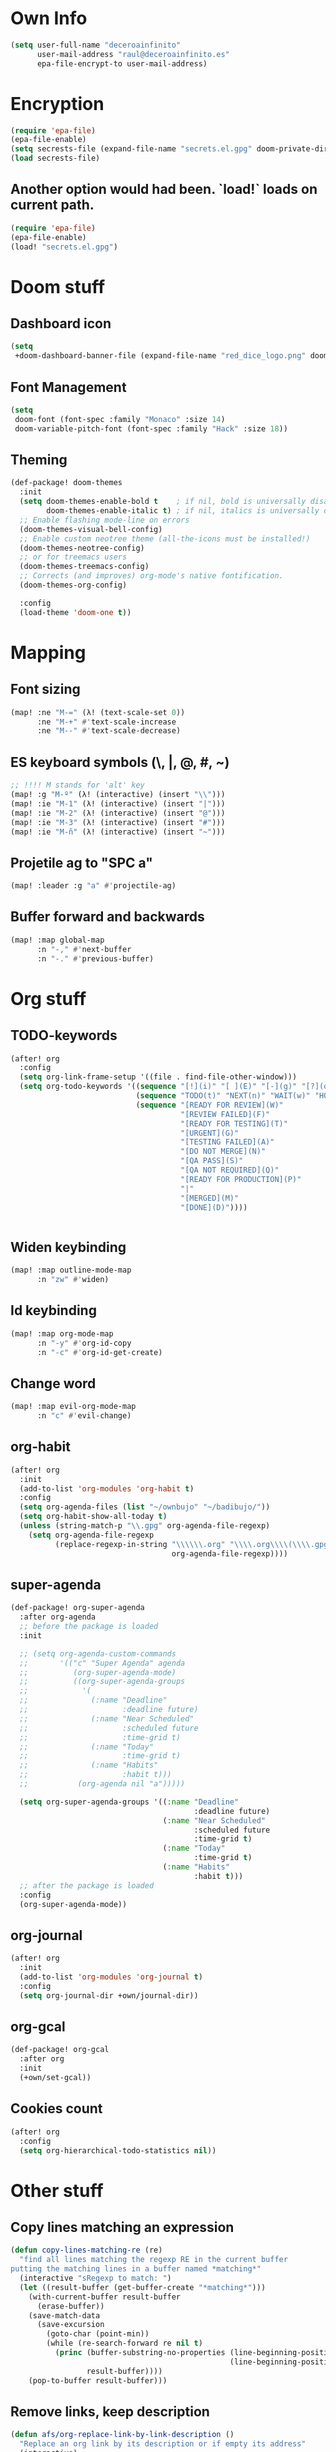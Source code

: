 * Own Info
#+BEGIN_SRC emacs-lisp
(setq user-full-name "deceroainfinito"
      user-mail-address "raul@deceroainfinito.es"
      epa-file-encrypt-to user-mail-address)
#+END_SRC

* Encryption

#+BEGIN_SRC emacs-lisp
(require 'epa-file)
(epa-file-enable)
(setq secrests-file (expand-file-name "secrets.el.gpg" doom-private-dir))
(load secrests-file)
#+END_SRC

** Another option would had been. `load!` loads on current path.
#+BEGIN_SRC emacs-lisp :tangle no
(require 'epa-file)
(epa-file-enable)
(load! "secrets.el.gpg")
#+END_SRC

* Doom stuff
** Dashboard icon
#+BEGIN_SRC emacs-lisp
(setq
 +doom-dashboard-banner-file (expand-file-name "red_dice_logo.png" doom-private-dir))
#+END_SRC

** Font Management
#+BEGIN_SRC emacs-lisp
(setq
 doom-font (font-spec :family "Monaco" :size 14)
 doom-variable-pitch-font (font-spec :family "Hack" :size 18))
#+END_SRC

** Theming
#+BEGIN_SRC emacs-lisp
(def-package! doom-themes
  :init
  (setq doom-themes-enable-bold t    ; if nil, bold is universally disabled
        doom-themes-enable-italic t) ; if nil, italics is universally disabled
  ;; Enable flashing mode-line on errors
  (doom-themes-visual-bell-config)
  ;; Enable custom neotree theme (all-the-icons must be installed!)
  (doom-themes-neotree-config)
  ;; or for treemacs users
  (doom-themes-treemacs-config)
  ;; Corrects (and improves) org-mode's native fontification.
  (doom-themes-org-config)

  :config
  (load-theme 'doom-one t))
#+END_SRC

* Mapping
** Font sizing
#+BEGIN_SRC emacs-lisp
(map! :ne "M-=" (λ! (text-scale-set 0))
      :ne "M-+" #'text-scale-increase
      :ne "M--" #'text-scale-decrease)
#+END_SRC

** ES keyboard symbols (\, |, @, #, ~)
#+BEGIN_SRC emacs-lisp
;; !!!! M stands for 'alt' key
(map! :g "M-º" (λ! (interactive) (insert "\\")))
(map! :ie "M-1" (λ! (interactive) (insert "|")))
(map! :ie "M-2" (λ! (interactive) (insert "@")))
(map! :ie "M-3" (λ! (interactive) (insert "#")))
(map! :ie "M-ñ" (λ! (interactive) (insert "~")))
#+END_SRC

** Projetile ag to "SPC a"
#+BEGIN_SRC emacs-lisp
(map! :leader :g "a" #'projectile-ag)
#+END_SRC
** Buffer forward and backwards
#+BEGIN_SRC emacs-lisp
(map! :map global-map
      :n "-," #'next-buffer
      :n "-." #'previous-buffer)
#+END_SRC
* Org stuff
** TODO-keywords
#+BEGIN_SRC emacs-lisp
(after! org
  :config
  (setq org-link-frame-setup '((file . find-file-other-window)))
  (setq org-todo-keywords '((sequence "[!](i)" "[ ](E)" "[-](g)" "[?](q)" "|" "[X](x)")
                            (sequence "TODO(t)" "NEXT(n)" "WAIT(w)" "HOLD(h)" "|" "ABRT(c)" "DONE(d)")
                            (sequence "[READY FOR REVIEW](W)"
                                      "[REVIEW FAILED](F)"
                                      "[READY FOR TESTING](T)"
                                      "[URGENT](G)"
                                      "[TESTING FAILED](A)"
                                      "[DO NOT MERGE](N)"
                                      "[QA PASS](S)"
                                      "[QA NOT REQUIRED](Q)"
                                      "[READY FOR PRODUCTION](P)"
                                      "|"
                                      "[MERGED](M)"
                                      "[DONE](D)"))))


#+END_SRC
** Widen keybinding
#+BEGIN_SRC emacs-lisp
(map! :map outline-mode-map
      :n "zw" #'widen)
#+END_SRC
** Id keybinding
#+BEGIN_SRC emacs-lisp
(map! :map org-mode-map
      :n "-y" #'org-id-copy
      :n "-c" #'org-id-get-create)
#+END_SRC
** Change word
#+BEGIN_SRC emacs-lisp
(map! :map evil-org-mode-map
      :n "c" #'evil-change)
#+END_SRC
** org-habit
#+BEGIN_SRC emacs-lisp
(after! org
  :init
  (add-to-list 'org-modules 'org-habit t)
  :config
  (setq org-agenda-files (list "~/ownbujo" "~/badibujo/"))
  (setq org-habit-show-all-today t)
  (unless (string-match-p "\\.gpg" org-agenda-file-regexp)
    (setq org-agenda-file-regexp
          (replace-regexp-in-string "\\\\\\.org" "\\\\.org\\\\(\\\\.gpg\\\\)?"
                                    org-agenda-file-regexp))))
#+END_SRC
** super-agenda
#+BEGIN_SRC emacs-lisp
(def-package! org-super-agenda
  :after org-agenda
  ;; before the package is loaded
  :init

  ;; (setq org-agenda-custom-commands
  ;;       '(("c" "Super Agenda" agenda
  ;;          (org-super-agenda-mode)
  ;;          ((org-super-agenda-groups
  ;;            '(
  ;;              (:name "Deadline"
  ;;                     :deadline future)
  ;;              (:name "Near Scheduled"
  ;;                     :scheduled future
  ;;                     :time-grid t)
  ;;              (:name "Today"
  ;;                     :time-grid t)
  ;;              (:name "Habits"
  ;;                     :habit t)))
  ;;           (org-agenda nil "a")))))

  (setq org-super-agenda-groups '((:name "Deadline"
                                         :deadline future)
                                  (:name "Near Scheduled"
                                         :scheduled future
                                         :time-grid t)
                                  (:name "Today"
                                         :time-grid t)
                                  (:name "Habits"
                                         :habit t)))
  ;; after the package is loaded
  :config
  (org-super-agenda-mode))
#+END_SRC
** org-journal
#+BEGIN_SRC emacs-lisp
(after! org
  :init
  (add-to-list 'org-modules 'org-journal t)
  :config
  (setq org-journal-dir +own/journal-dir))
#+END_SRC
** org-gcal
#+BEGIN_SRC emacs-lisp
(def-package! org-gcal
  :after org
  :init
  (+own/set-gcal))
#+END_SRC
** Cookies count
#+BEGIN_SRC emacs-lisp
(after! org
  :config
  (setq org-hierarchical-todo-statistics nil))
#+END_SRC
* Other stuff
** Copy lines matching an expression
#+BEGIN_SRC emacs-lisp
(defun copy-lines-matching-re (re)
  "find all lines matching the regexp RE in the current buffer
putting the matching lines in a buffer named *matching*"
  (interactive "sRegexp to match: ")
  (let ((result-buffer (get-buffer-create "*matching*")))
    (with-current-buffer result-buffer
      (erase-buffer))
    (save-match-data
      (save-excursion
        (goto-char (point-min))
        (while (re-search-forward re nil t)
          (princ (buffer-substring-no-properties (line-beginning-position)
                                                 (line-beginning-position 2))
                 result-buffer))))
    (pop-to-buffer result-buffer)))
#+END_SRC

** Remove links, keep description
#+BEGIN_SRC emacs-lisp
(defun afs/org-replace-link-by-link-description ()
  "Replace an org link by its description or if empty its address"
  (interactive)
  (if (org-in-regexp org-bracket-link-regexp 1)
      (let ((remove (list (match-beginning 0) (match-end 0)))
            (description (if (match-end 3)
                             (org-match-string-no-properties 3)
                           (org-match-string-no-properties 1))))
        (apply 'delete-region remove)
        (insert description))))
#+END_SRC
* huspell
** Set propertly :tangle no
:PROPERTIES:
:ID:       359E5C0A-0B6C-4948-AEFE-F909A4EC33D7
:END:
#+BEGIN_SRC emacs-lisp
(defun hunspell/check-english ()
  "Checks english with hunspell"
  (interactive)
  (ispell-change-dictionary "en_US")
  (flyspell-buffer))

(defun hunspell/check-spanish ()
  "Checks spanish with hunspell"
  (interactive)
  (ispell-change-dictionary "es_ANY")
  (flyspell-buffer))

(after! ispell
  :config
  (setq ispell-program-name (executable-find "hunspell")
        ispell-dictionary "en_US")
  (setq ispell-hunspell-dict-paths-alist
        '(("en_US" "~/Library/Spelling/en_US.dic")
          ("en_GB" "~/Library/Spelling/en_GB.dic")
          ("es_ANY" "~/Library/Spelling/es_ANY.dic")))
  (map! :map text-mode-map
        :n "C-c s" #'hunspell/check-spanish
        :n "C-c i" #'hunspell/check-english)
  (map! :map org-mode-map
        :n "-e" #'hunspell/check-spanish
        :n "-i" #'hunspell/check-english))
#+END_SRC
* Spotify
** No Melpa for this package
#+BEGIN_SRC emacs-lisp
;; (add-to-list 'load-path (expand-file-name "packages/spotify" doom-private-dir))
;; (require 'spotify)
;; (+secret/set-spotify)
;; (setq spotify-mode-line-refresh-interval 1)
;; (global-spotify-remote-mode)
;; (setq spotify-transport 'connect)
#+END_SRC
